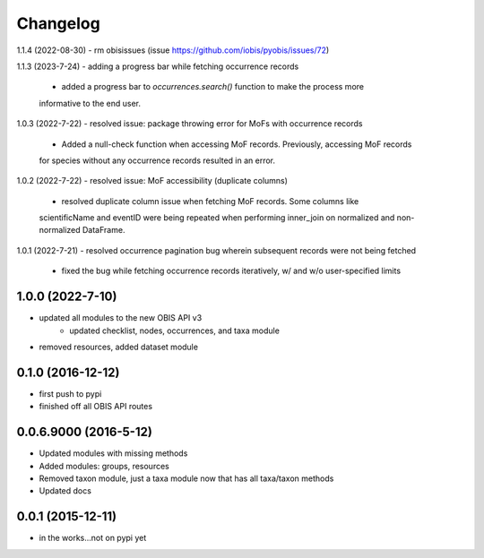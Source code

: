 Changelog
=========

1.1.4 (2022-08-30)
- rm obisissues (issue https://github.com/iobis/pyobis/issues/72)

1.1.3 (2023-7-24)
- adding a progress bar while fetching occurrence records
    + added a progress bar to `occurrences.search()` function to make the process more
    informative to the end user.

1.0.3 (2022-7-22)
- resolved issue: package throwing error for MoFs with occurrence records
    + Added a null-check function when accessing MoF records. Previously, accessing MoF records
    for species without any occurrence records resulted in an error.

1.0.2 (2022-7-22)
- resolved issue: MoF accessibility (duplicate columns)
    + resolved duplicate column issue when fetching MoF records. Some columns like
    scientificName and eventID were being repeated when performing inner_join on normalized
    and non-normalized DataFrame.

1.0.1 (2022-7-21)
- resolved occurrence pagination bug wherein subsequent records were not being fetched
    + fixed the bug while fetching occurrence records iteratively, w/ and w/o user-specified limits

1.0.0 (2022-7-10)
-----------------------
- updated all modules to the new OBIS API v3
    + updated checklist, nodes, occurrences, and taxa module
- removed resources, added dataset module

0.1.0 (2016-12-12)
-----------------------
- first push to pypi
- finished off all OBIS API routes

0.0.6.9000 (2016-5-12)
-----------------------
- Updated modules with missing methods
- Added modules: groups, resources
- Removed taxon module, just a taxa module now that has all taxa/taxon methods
- Updated docs

0.0.1 (2015-12-11)
------------------
- in the works...not on pypi yet
